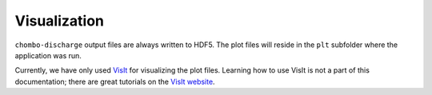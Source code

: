 .. _Chap:Visualization:

Visualization
=============

``chombo-discharge`` output files are always written to HDF5.
The plot files will reside in the ``plt`` subfolder where the application was run.

Currently, we have only used `VisIt <https://visit-dav.github.io/visit-website/>`_ for visualizing the plot files.
Learning how to use VisIt is not a part of this documentation; there are great tutorials on the `VisIt website <https://visit-dav.github.io/visit-website/>`_.

